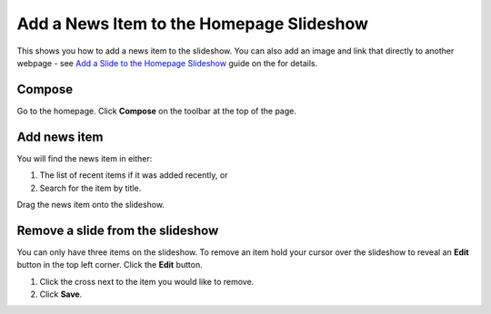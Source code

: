 Add a News Item to the Homepage Slideshow
=========================================

This shows you how to add a news item to the slideshow. You can also add an image and link that directly to another webpage - see  `Add a Slide to the Homepage Slideshow <http://haiku-user-guide.readthedocs.io/en/latest/content/add-a-slide-on-the-homepage.html>`_ guide on the for details.

Compose
-------

.. image:: images/add-a-news-item-to-the-homepage-slideshow/compose.png
   :alt: 
   :height: 286px
   :width: 563px
   :align: center


Go to the homepage. Click **Compose** on the toolbar at the top of the page. 

Add news item
-------------

.. image:: images/add-a-news-item-to-the-homepage-slideshow/add-news-item.png
   :alt: 
   :height: 464px
   :width: 749px
   :align: center


You will find the news item in either:

#. The list of recent items if it was added recently, or
#. Search for the item by title. 

.. image:: images/add-a-news-item-to-the-homepage-slideshow/76af62e5-1483-421b-9ad2-72ae3d9ee584.png
   :alt: 
   :height: 262px
   :width: 777px
   :align: center


Drag the news item onto the slideshow.

Remove a slide from the slideshow
---------------------------------

.. image:: images/add-a-news-item-to-the-homepage-slideshow/remove-a-slide-from-the-slideshow.png
   :alt: 
   :height: 248px
   :width: 333px
   :align: center


You can only have three items on the slideshow. To remove an item hold your cursor over the slideshow to reveal an **Edit** button in the top left corner. Click the **Edit** button. 

.. image:: images/add-a-news-item-to-the-homepage-slideshow/33356685-7dc6-4198-8b37-08de19db953a.png
   :alt: 
   :height: 468px
   :width: 746px
   :align: center


#. Click the cross next to the item you would like to remove.
#. Click **Save**.